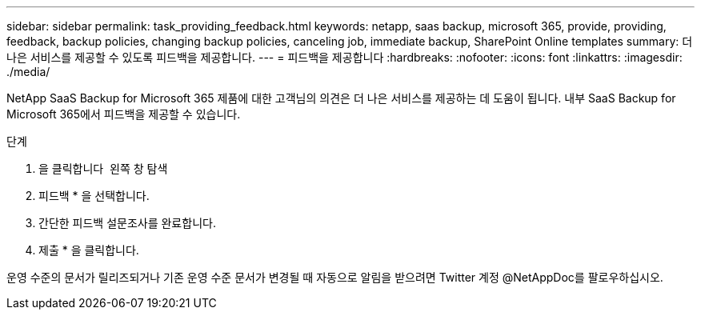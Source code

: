 ---
sidebar: sidebar 
permalink: task_providing_feedback.html 
keywords: netapp, saas backup, microsoft 365, provide, providing, feedback, backup policies, changing backup policies, canceling job, immediate backup, SharePoint Online templates 
summary: 더 나은 서비스를 제공할 수 있도록 피드백을 제공합니다. 
---
= 피드백을 제공합니다
:hardbreaks:
:nofooter: 
:icons: font
:linkattrs: 
:imagesdir: ./media/


[role="lead"]
NetApp SaaS Backup for Microsoft 365 제품에 대한 고객님의 의견은 더 나은 서비스를 제공하는 데 도움이 됩니다. 내부 SaaS Backup for Microsoft 365에서 피드백을 제공할 수 있습니다.

.단계
. 을 클릭합니다 image:support.png[""] 왼쪽 창 탐색
. 피드백 * 을 선택합니다.
. 간단한 피드백 설문조사를 완료합니다.
. 제출 * 을 클릭합니다.


운영 수준의 문서가 릴리즈되거나 기존 운영 수준 문서가 변경될 때 자동으로 알림을 받으려면 Twitter 계정 @NetAppDoc를 팔로우하십시오.
